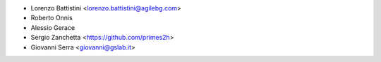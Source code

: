 * Lorenzo Battistini <lorenzo.battistini@agilebg.com>
* Roberto Onnis
* Alessio Gerace
* Sergio Zanchetta <https://github.com/primes2h>
* Giovanni Serra <giovanni@gslab.it>
